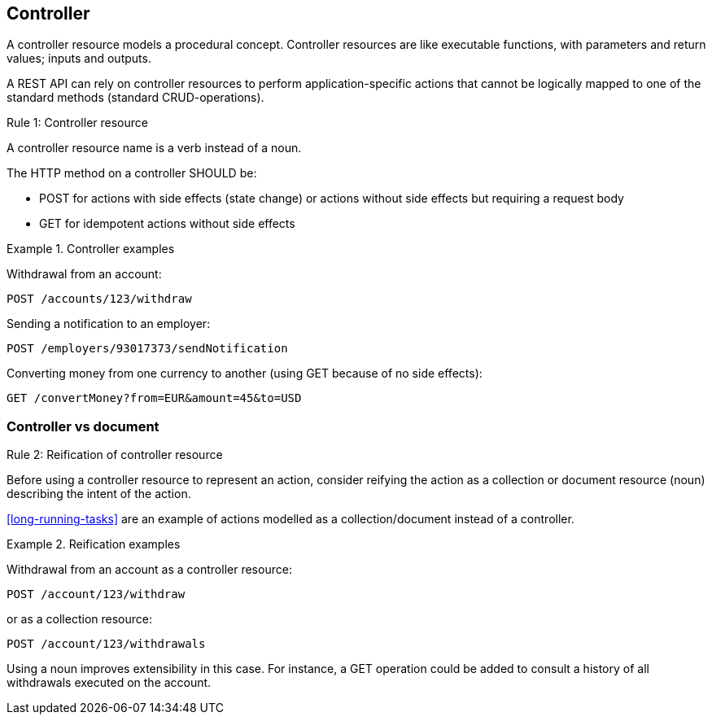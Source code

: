 == Controller

A controller resource models a procedural concept. Controller resources are like executable functions, with parameters and return values; inputs and outputs.

A REST API can rely on controller resources to perform application-specific actions that cannot be logically mapped to one of the standard methods (standard CRUD-operations).

[.rule, caption="Rule {counter:rule-number}: "]
.Controller resource
====
A controller resource name is a verb instead of a noun.

The HTTP method on a controller SHOULD be:

* POST for actions with side effects (state change) or actions without side effects but requiring a request body
* GET for idempotent actions without side effects
====

.Controller examples
====
Withdrawal from an account:

`POST /accounts/123/withdraw`

Sending a notification to an employer:

`POST /employers/93017373/sendNotification`

Converting money from one currency to another (using GET because of no side effects):

`GET /convertMoney?from=EUR&amount=45&to=USD`
====

=== Controller vs document

[.rule, caption="Rule {counter:rule-number}: "]
.Reification of controller resource
====
Before using a controller resource to represent an action, consider reifying the action as a collection or document resource (noun) describing the intent of the action.
====

<<long-running-tasks>> are an example of actions modelled as a collection/document instead of a controller.

.Reification examples
====
Withdrawal from an account as a controller resource:

`POST /account/123/withdraw`

or as a collection resource:

`POST /account/123/withdrawals`

Using a noun improves extensibility in this case.
For instance, a GET operation could be added to consult a history of all withdrawals executed on the account.
====